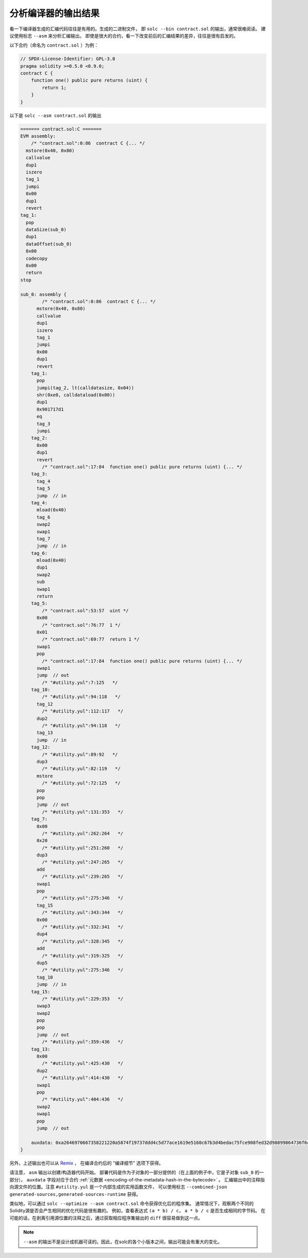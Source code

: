 .. index:: analyse, asm

#############################
分析编译器的输出结果
#############################

看一下编译器生成的汇编代码往往是有用的。生成的二进制文件，
即 ``solc --bin contract.sol`` 的输出，通常很难阅读。
建议使用标志 ``--asm`` 来分析汇编输出。
即使是很大的合约，看一下改变前后的汇编结果的差异，往往是很有启发的。

以下合约（命名为 ``contract.sol`` ）为例：

.. code-block:: solidity

    // SPDX-License-Identifier: GPL-3.0
    pragma solidity >=0.5.0 <0.9.0;
    contract C {
        function one() public pure returns (uint) {
            return 1;
        }
    }

以下是 ``solc --asm contract.sol`` 的输出

.. code-block:: none

    ======= contract.sol:C =======
    EVM assembly:
        /* "contract.sol":0:86  contract C {... */
      mstore(0x40, 0x80)
      callvalue
      dup1
      iszero
      tag_1
      jumpi
      0x00
      dup1
      revert
    tag_1:
      pop
      dataSize(sub_0)
      dup1
      dataOffset(sub_0)
      0x00
      codecopy
      0x00
      return
    stop

    sub_0: assembly {
            /* "contract.sol":0:86  contract C {... */
          mstore(0x40, 0x80)
          callvalue
          dup1
          iszero
          tag_1
          jumpi
          0x00
          dup1
          revert
        tag_1:
          pop
          jumpi(tag_2, lt(calldatasize, 0x04))
          shr(0xe0, calldataload(0x00))
          dup1
          0x901717d1
          eq
          tag_3
          jumpi
        tag_2:
          0x00
          dup1
          revert
            /* "contract.sol":17:84  function one() public pure returns (uint) {... */
        tag_3:
          tag_4
          tag_5
          jump	// in
        tag_4:
          mload(0x40)
          tag_6
          swap2
          swap1
          tag_7
          jump	// in
        tag_6:
          mload(0x40)
          dup1
          swap2
          sub
          swap1
          return
        tag_5:
            /* "contract.sol":53:57  uint */
          0x00
            /* "contract.sol":76:77  1 */
          0x01
            /* "contract.sol":69:77  return 1 */
          swap1
          pop
            /* "contract.sol":17:84  function one() public pure returns (uint) {... */
          swap1
          jump	// out
            /* "#utility.yul":7:125   */
        tag_10:
            /* "#utility.yul":94:118   */
          tag_12
            /* "#utility.yul":112:117   */
          dup2
            /* "#utility.yul":94:118   */
          tag_13
          jump	// in
        tag_12:
            /* "#utility.yul":89:92   */
          dup3
            /* "#utility.yul":82:119   */
          mstore
            /* "#utility.yul":72:125   */
          pop
          pop
          jump	// out
            /* "#utility.yul":131:353   */
        tag_7:
          0x00
            /* "#utility.yul":262:264   */
          0x20
            /* "#utility.yul":251:260   */
          dup3
            /* "#utility.yul":247:265   */
          add
            /* "#utility.yul":239:265   */
          swap1
          pop
            /* "#utility.yul":275:346   */
          tag_15
            /* "#utility.yul":343:344   */
          0x00
            /* "#utility.yul":332:341   */
          dup4
            /* "#utility.yul":328:345   */
          add
            /* "#utility.yul":319:325   */
          dup5
            /* "#utility.yul":275:346   */
          tag_10
          jump	// in
        tag_15:
            /* "#utility.yul":229:353   */
          swap3
          swap2
          pop
          pop
          jump	// out
            /* "#utility.yul":359:436   */
        tag_13:
          0x00
            /* "#utility.yul":425:430   */
          dup2
            /* "#utility.yul":414:430   */
          swap1
          pop
            /* "#utility.yul":404:436   */
          swap2
          swap1
          pop
          jump	// out

        auxdata: 0xa2646970667358221220a5874f19737ddd4c5d77ace1619e5160c67b3d4bedac75fce908fed32d98899864736f6c637827302e382e342d646576656c6f702e323032312e332e33302b636f6d6d69742e65613065363933380058
    }

另外，上述输出也可以从 `Remix <https://remix.ethereum.org/>`_ ，
在编译合约后的 "编译细节" 选项下获得。

请注意， ``asm`` 输出以创建/构造器代码开始。
部署代码是作为子对象的一部分提供的（在上面的例子中，它是子对象 ``sub_0`` 的一部分）。
``auxdata`` 字段对应于合约 :ref:`元数据 <encoding-of-the-metadata-hash-in-the-bytecode>` 。
汇编输出中的注释指向源文件的位置。注意 ``#utility.yul`` 是一个内部生成的实用函数文件，
可以使用标志 ``--combined-json generated-sources,generated-sources-runtime`` 获得。

类似地，可以通过 ``solc --optimize --asm contract.sol`` 命令获得优化后的程序集。
通常情况下，观察两个不同的Solidity源是否会产生相同的优化代码是很有趣的。
例如，查看表达式 ``(a * b) / c``， ``a * b / c`` 是否生成相同的字节码。
在可能的话，在剥离引用源位置的注释之后，通过获取相应程序集输出的 ``diff`` 很容易做到这一点。

.. note::

   ``--asm`` 的输出不是设计成机器可读的。因此，在solc的各个小版本之间，输出可能会有重大的变化。
